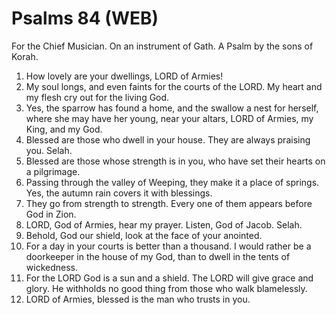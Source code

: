 * Psalms 84 (WEB)
:PROPERTIES:
:ID: WEB/19-PSA084
:END:

 For the Chief Musician. On an instrument of Gath. A Psalm by the sons of Korah.
1. How lovely are your dwellings, LORD of Armies!
2. My soul longs, and even faints for the courts of the LORD. My heart and my flesh cry out for the living God.
3. Yes, the sparrow has found a home, and the swallow a nest for herself, where she may have her young, near your altars, LORD of Armies, my King, and my God.
4. Blessed are those who dwell in your house. They are always praising you. Selah.
5. Blessed are those whose strength is in you, who have set their hearts on a pilgrimage.
6. Passing through the valley of Weeping, they make it a place of springs. Yes, the autumn rain covers it with blessings.
7. They go from strength to strength. Every one of them appears before God in Zion.
8. LORD, God of Armies, hear my prayer. Listen, God of Jacob. Selah.
9. Behold, God our shield, look at the face of your anointed.
10. For a day in your courts is better than a thousand. I would rather be a doorkeeper in the house of my God, than to dwell in the tents of wickedness.
11. For the LORD God is a sun and a shield. The LORD will give grace and glory. He withholds no good thing from those who walk blamelessly.
12. LORD of Armies, blessed is the man who trusts in you.
